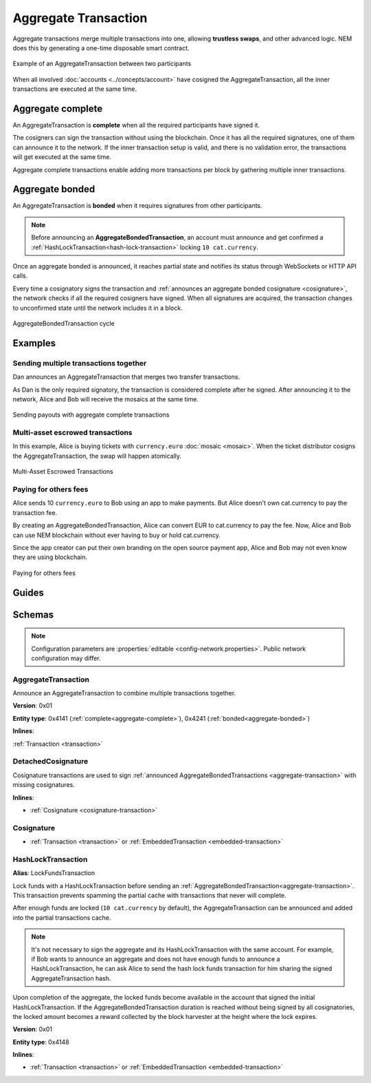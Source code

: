 #####################
Aggregate Transaction
#####################

.. _aggregate-transaction:

Aggregate transactions merge multiple transactions into one, allowing **trustless swaps**, and other advanced logic. NEM does this by generating a one-time disposable smart contract.

.. figure:: ../resources/images/examples/aggregate-escrow-1.png
    :align: center
    :width: 450px

    Example of an AggregateTransaction between two participants

When all involved :doc:`accounts <../concepts/account>` have cosigned the AggregateTransaction, all the inner transactions are executed at the same time.

.. _aggregate-complete:

******************
Aggregate complete
******************

An AggregateTransaction is  **complete** when all the required participants have signed it.

The cosigners can sign the transaction without using the blockchain. Once it has all the required signatures, one of them can announce it to the network. If the inner transaction setup is valid, and there is no validation error, the transactions will get executed at the same time.

Aggregate complete transactions enable adding more transactions per block by gathering multiple inner transactions.

.. _aggregate-bonded:

****************
Aggregate bonded
****************

An AggregateTransaction is **bonded** when it requires signatures from other participants.

.. note:: Before announcing an **AggregateBondedTransaction**, an account must announce and get confirmed a :ref:`HashLockTransaction<hash-lock-transaction>` locking ``10 cat.currency``.

Once an aggregate bonded is announced, it reaches partial state and notifies its status through WebSockets or HTTP API calls.

Every time a cosignatory signs the transaction and :ref:`announces an aggregate bonded cosignature <cosignature>`, the network checks if all the required cosigners have signed. When all signatures are acquired, the transaction changes to unconfirmed state until the network includes it in a block.

.. figure:: ../resources/images/diagrams/aggregate-bonded-transaction-cycle.png
    :width: 900px
    :align: center

    AggregateBondedTransaction cycle

********
Examples
********

Sending multiple transactions together
======================================

Dan announces an AggregateTransaction that merges two transfer transactions.

As Dan is the only required signatory, the transaction is considered complete after he signed. After announcing it to the network, Alice and Bob will receive the mosaics at the same time.

.. figure:: ../resources/images/examples/aggregate-sending-payouts.png
    :align: center
    :width: 450px

    Sending payouts with aggregate complete transactions

Multi-asset escrowed transactions
=================================

In this example, Alice is buying tickets with ``currency.euro`` :doc:`mosaic <mosaic>`. When the ticket distributor cosigns the AggregateTransaction, the swap will happen atomically.

.. figure:: ../resources/images/examples/aggregate-escrow-1.png
    :align: center
    :width: 450px

    Multi-Asset Escrowed Transactions

Paying for others fees
======================

Alice sends 10 ``currency.euro`` to Bob using an app to make payments. But Alice doesn't own cat.currency to pay the transaction fee.

By creating an AggregateBondedTransaction, Alice can convert EUR to cat.currency to pay the fee. Now, Alice and Bob can use NEM blockchain without ever having to buy or hold cat.currency.

Since the app creator can put their own branding on the open source payment app, Alice and Bob may not even know they are using blockchain.

.. figure:: ../resources/images/examples/aggregate-paying-for-others-fees.png
    :align: center
    :width: 450px

    Paying for others fees

******
Guides
******

.. postlist::
    :category: Aggregate Transaction
    :date: %A, %B %d, %Y
    :format: {title}
    :list-style: circle
    :excerpts:
    :sort:

*******
Schemas
*******

.. note:: Configuration parameters are :properties:`editable <config-network.properties>`. Public network configuration may differ.

AggregateTransaction
====================

Announce an AggregateTransaction to combine multiple transactions together.

**Version**: 0x01

**Entity type**: 0x4141 (:ref:`complete<aggregate-complete>`), 0x4241 (:ref:`bonded<aggregate-bonded>`)

**Inlines**:

:ref:`Transaction <transaction>`

.. csv-table::
    :header: "Property", "Type", "Description"
    :delim: ;

    payloadSize; uint32; Transaction payload size in bytes. In other words, the total number of bytes occupied by all inner transactions.
    transactions; array(:ref:`Transaction <transaction>`, size=payloadSize); Array of inner transactions.  An AggregateTransaction can contain up to ``1000`` inner transactions involving up to ``15`` different cosignatories. Other aggregate transactions are not allowed as inner transactions.
    cosignatures; array(:ref:`Cosignature <cosignature>`, __FILL__); Array of transaction :ref:`cosignatures <cosignature>`. Fills the remaining body space after transactions.

.. _cosignature-transaction:

DetachedCosignature
===================

Cosignature transactions are used to sign :ref:`announced AggregateBondedTransactions <aggregate-transaction>` with missing cosignatures.

**Inlines**:

* :ref:`Cosignature <cosignature-transaction>`

.. csv-table::
    :header: "Property", "Type", "Description"
    :delim: ;

    parentHash; :schema:`Hash256 <types.cats#L9>`;  AggregateBondedTransaction hash to cosign.

.. _cosignature:

Cosignature
===========

* :ref:`Transaction <transaction>` or :ref:`EmbeddedTransaction <embedded-transaction>`

.. csv-table::
    :header: "Property", "Type", "Description"
    :delim: ;

    signer; :schema:`Key <types.cats#L11>`; Cosigner public key.
    signature; :schema:`Signature <types.cats#L12>`; Transaction signature.


.. _hash-lock-transaction:

HashLockTransaction
===================

**Alias**: LockFundsTransaction

Lock funds with a HashLockTransaction before sending an :ref:`AggregateBondedTransaction<aggregate-transaction>`. This transaction prevents spamming the partial cache with transactions that never will complete.

After enough funds are locked (``10 cat.currency`` by default), the AggregateTransaction can be announced and added into the partial transactions cache.

.. note:: It's not necessary to sign the aggregate and its HashLockTransaction with the same account. For example, if Bob wants to announce an aggregate and does not have enough funds to announce a HashLockTransaction, he can ask Alice to send the hash lock funds transaction for him sharing the signed AggregateTransaction hash.

Upon completion of the aggregate, the locked funds become available in the account that signed the initial HashLockTransaction. If the AggregateBondedTransaction duration is reached without being signed by all cosignatories, the locked amount becomes a reward collected by the block harvester at the height where the lock expires.

**Version**: 0x01

**Entity type**: 0x4148

**Inlines**:

* :ref:`Transaction <transaction>` or :ref:`EmbeddedTransaction <embedded-transaction>`

.. csv-table::
    :header: "Property", "Type", "Description"
    :delim: ;

    mosaic; :ref:`UnresolvedMosaic <unresolved-mosaic>`; Locked mosaic`(`10 cat.currency``).
    duration; :schema:`BlockDuration <types.cats#L2>`; Number of blocks for which a lock should be valid. Duration is allowed to lie up to ``2`` days.
    hash; :schema:`Hash256 <types.cats#L9>`; AggregateBondedTransaction hash that has to be confirmed before unlocking the mosaics.
